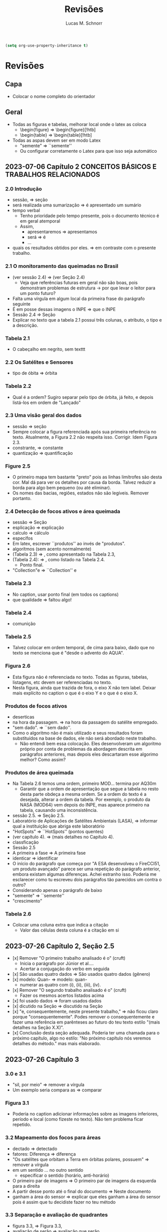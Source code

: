 #+TITLE: Revisões
#+AUTHOR: Lucas M. Schnorr
#+LaTeX_CLASS_OPTIONS: [a2paper,10pt]
#+STARTUP: overview indent
#+OPTIONS: toc:nil
#+EXPORT_EXCLUDE_TAGS: noexport
#+TAGS: noexport(n)

#+BEGIN_SRC emacs-lisp
(setq org-use-property-inheritance t)
#+END_SRC

* Revisões
** Capa
- Colocar o nome completo do orientador
** Geral
- Todas as figuras e tabelas, melhorar local onde o latex as coloca
  - \begin{figure} => \begin{figure}[!htb]
  - \begin{table} => \begin{table}[!htb]
- Todas as aspas devem ser em modo Latex
  - "semente" => ``semente''
  - Ou configurar corretamente o Latex para que isso seja automático
** 2023-07-06 Capítulo 2 CONCEITOS BÁSICOS E TRABALHOS RELACIONADOS
*** 2.0 Introdução
- sessão, => seção
- será realizada uma sumarização => é apresentado um sumário
- tempo verbal
  - Tenho prioridade pelo tempo presente, pois o documento técnico é em geral atemporal
  - Assim,
    - apresentaremos => apresentamos
    - será => é
    - ...
- quais os resultados obtidos por eles. => em contraste com o presente trabalho.
*** 2.1 O monitoramento das queimadas no Brasil
- (ver sessão 2.4) => (ver Seção 2.4)
  - Veja que referências futuras em geral não são boas, pois
    demonstram problemas de estrutura -> por que levar o leitor para
    um ponto futuro?
- Falta uma vírgula em algum local da primeira frase do parágrafo
  seguinte
- É em posse dessas imagens o INPE => que o INPE
- Sessão 2.4 => Seção
- Explicar no texto que a tabela 2.1 possui três colunas, o atributo,
  o tipo e a descrição.
*** Tabela 2.1
- O cabeçalho em negrito, sem texttt
*** 2.2 Os Satélites e Sensores
- tipo de óbita => órbita
*** Tabela 2.2
- Qual é a ordem? Sugiro separar pelo tipo de órbita, já feito, e
  depois listá-los em ordem de "Lançado"
*** 2.3 Uma visão geral dos dados
- sessão => seção
- Sempre colocar a figura referenciada após sua primeira referência no
  texto. Atualmente, a Figura 2.2 não respeita isso. Corrigir. Idem
  Figura 2.3.
- constrante, => constante
- quantização => quantificação
*** Figure 2.5
- O primeiro mapa tem bastante "preto" pois as linhas limítrofes são
  desta cor. Mal dá para ver os detalhes por causa da borda. Talvez
  reduzir a borda para algo bem pequeno (ou até eliminar).
- Os nomes das bacias, regiões, estados não são legíveis. Remover
  portanto.
*** 2.4 Detecção de focos ativos e área queimada
- sessão => Seção
- esplicação => explicação
- calculo => cálculo
- específos
- Em latex, escrever ``produtos'' ao invés de "produtos".
- algorítmos (sem acento normalmente)
- (Tabela 2.3) => , como apresentado na Tabela 2.3,
- (Tabela 2.4): => , como listado na Tabela 2.4.
  - Ponto final.
- "Collection"e => ``Collection'' e
*** Tabela 2.3
- No caption, usar ponto final (em todos os captions)
- que qualidade => faltou algo!
*** Tabela 2.4
- comunição
*** Tabela 2.5
- Talvez colocar em ordem temporal, de cima para baixo, dado que no
  texto se menciona que é "desde o advento do AQUA".
*** Figura 2.6
- Esta figura não é referenciada no texto. Todas as figuras, tabelas,
  listagens, etc devem ser referenciadas no texto.
- Nesta figura, ainda que trazida de fora, o eixo X não tem
  label. Deixar mais explícito no caption o que é o eixo Y e o que é o
  eixo X.
*** Produtos de focos ativos
- deserticas
- na hora da passagem. => na hora da passagem do satélite empregado.
- "sem dado". => ``sem dado''.
- Como o algoritmo não é mais utilizado e seus resultados foram
  substituídos na base de dados, ele não será abordado neste
  trabalho.
  - Não entendi bem essa colocação. Eles desenvolveram um algoritmo
    próprio por conta de problemas da abordagem descrita em parágrafos
    anteriores, mas depois eles descartaram esse algorimo melhor? Como
    assim?
*** Produtos de área queimada
- Na Tabela 2.6 temos uma ordem, primeiro MOD... termina por AQ30m
  - Garantir que a ordem de apresentação que segue a tabela no resto
    desta parte obdeça a mesma ordem. Se a ordem do texto é a
    desejada, alterar a ordem da tabela. Por exemplo, o produto da
    NASA (MOD64) vem depois do INPE, mas aparece primeiro na tabela,
    causando uma inconsistência.
- sessão 2.5. => Seção 2.5.
- Laboratório de Aplicações de Satélites Ambientais (LASA), =>
  informar qual a instituição que abriga este laboratório
- "HotSpots" => ``HotSpots'' (pontos quentes)
- (ver capítulo 4). => (mais detalhes no Capítulo 4).
- classficação
- Sessão 2.5
- A primeira a fase => A primeira fase
- identicar => identificar
- O início do parágrafo que começa por "A ESA desenvolveu o FireCCI51,
  um produto avançado" parece ser uma repetição do parágrafo anterior,
  embora existam algumas diferenças. Achei estranho isso. Poderia me
  esclarecer como tu escreveu dois parágrafos tão parecidos um contra
  o outro?
- Considerando apenas o parágrafo de baixo
- "semente" => ``semente''
- "crescimento"
*** Tabela 2.6
- Colocar uma coluna extra que indica a citação
  - Valor das células desta coluna é a citação em si
** 2023-07-26 Capítulo 2, Seção 2.5
- [x] Remover "O primeiro trabalho analisado é o" (cruft)
  - Inicia o parágrafo por Júnior et al....
  - Acertar a conjugação do verbo em seguida
- [x] São usadas quatro dados => São usados quatro dados (gênero)
- [x] modelo: Quan- => modelo: quan-
  - numerar as quatro com (i), (ii), (iii), (iv).
- [x] Remover "O segundo trabalho analisado é o" (cruft)
  - Fazer os mesmos acertos listados acima
- [x] foi usado dados => foram usados dados
- [x] dicutido na Seção => discutido na Seção
- [x] "e, consequentemente, neste presente trabalho," => não ficou claro
  porque "consequentemente". Podes remover o consequentemente e fazer
  uma referência em parênteses ao futuro do teu texto estilo "(mais
  detalhes na Seção X.X)".
- [x] Conclusão desta seção adequada. Poderia ter uma chamada para o
  próximo capítulo, algo no estilo: "No próximo capítulo nós veremos
  detalhes do método." mas mais elaborado.
** 2023-07-26 Capítulo 3
*** 3.0 e 3.1
- "sil, por meio" => remover a vírgula
- Um exemplo seria compara as => comparar
*** Figura 3.1
- Poderia no caption adicionar informações sobre as imagens
  inferiores, período e local (como fizeste no texto). Não tem
  problema ficar repetido.
*** 3.2 Mapeamento dos focos para áreas
- dectado => detectado
- fatores: Diferença => diferença
- "Os satélites que orbitam a Terra em órbitas polares, possuem" =>
  remover a vírgula
- em um sentido ... no outro sentido
  - especificar o sentido (horário, anti-horário)
- O primeiro par de imagens => O primeiro par de imagens da esquerda
  para a direita
- A partir desse ponto até o final do documento => Neste documento
- ganham a área do sensor => explicar que eles ganham a área do sensor
  pois é assim que tu decidiste fazer no teu método
*** 3.3 Separação e avaliação de quadrantes
- figura 3.3, => Figura 3.3,
- avaliação de serão => avaliação que serão
- Sendo q o quadrante (polígono) => aqui usa-se q para quadrante, mas
  depois area(p) para área do polígono. Não seria area(q) do quadrante
  tendo em vista que quadrante e polígono são a mesma coisa. Talvez
  remover a palavra polígono não?
- para não ser penalizado => não fica claro essa questão de
  penalização nesta altura do texto. Como resolver? Especificar mais
  talvez o que seria tal penalização, ou remeter o leitor para o que
  ver a seguir.
- é dada por: => remover o início de parágrafo que vem a seguir.
- distaque => destaque
*** 3.4 Cálculo da área queimada
- Não vi necessidade de definir o termo eval(v). Veja que v não foi
  definido.
(sem ter lido o que vem a seguir)
- Depois da Figura 3.5 fiquei com o sentimento da falta de uma decisão
  de qual daquelas funções de avaliação seria a escolhida. O texto
  menciona que a exponencial seria melhor, mas isso depende de uma
  avaliação. Não se menciona qual é a escolhida.
*** 4 IMPLEMENTAÇÃO DO MÉTODO
- [x] descorre sobre => apresenta a
- [x] descorre-se => detalha-se
  - Veja que é importante usar o mesmo "estilo" ao longo do
    texto. Ainda que eu tenha lido em etapas, não me recordo do
    emprego do impessoal até o presente momento.
*** 4.1 Coleta dos dados
- [x] os dados para do INPE, => os dados do INPE,
- [x] permanessa => permanecesse
*** Pré-processamento dos dados
- [x] ocupando 2 Gb em mémoria. => ocupando aproximadamente 2 Gb em mémoria.
- [x] de criar clusters locais => de instanciar um cluster computacional
  lógico sobre um cluster físico local ou remoto
*** 4.2 Implementação do método
- [x] que implementa esse os cálculos necessário => que implementa os cálculos necessário
- [x] a Junção Espacial é utilizado => a Junção Espacial é utilizada
- [x] foi basicamente aplicar => consistiu em aplicar
- Terminar o capítulo com um parágrafo (colocar o comando \bigskip
  antes) onde se faz a ponto com o capítulo seguinte.
*** 5 RESULTADOS E DISCUSSÃO
*** 5.1 Metodologia da avaliação
- [x] definidas em 5.1 => definidas na Equação 5.1
- [x] ser classificados com não queimados => ser classificados como não
  queimados
- [x] Coefiente de Dice => talvez colocar uma referência bibliográfica
  para um livro ou artigo
*** TODO 5.2 Validação do AQ-FA


* Reuniões
** 2023-07-06 O que falta fazer?
1. Capítulo 1 de introdução
   - Descrever melhor o contexto
   - A problemática (identicar a área queimada)
   - Como os outros detectam área queimada ("produtos" área queimada)
   - A solução proposta e validada
     - Vantagens e desvantagens da tua abordagem
   - Descrever o principal resultado
     - Validação da técnica demonstrou que funciona tão bem quanto a dos trabalhos relacionados
     - A área queimada aumentou ou diminuiu?
   - Estrutura do documento
2. Seção 2.5 de trabalhos relacionados
3. [X] Capítulo 3 do método
   - Necessidade de uma releitura do José
   - Implementação do blur
4. Capítulo 4 do implementação do método
5. Capítulo 5 de resultados
   - Todo o código está implementado
6. Capítulo de conclusão

Data de fim: 13/08/2023

Data prevista de defesa: 4-6 de setembro

Próximas reuniões:
- 13/07 10h
- 03/08 16h
